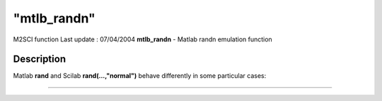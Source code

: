 ====
"mtlb_randn"
====

M2SCI function Last update : 07/04/2004
**mtlb_randn** - Matlab randn emulation function



Description
~~~~~~~~~~~

Matlab **rand** and Scilab **rand(...,"normal")** behave differently
in some particular cases:

****
